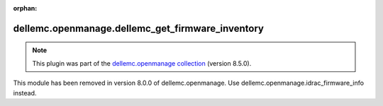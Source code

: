 
.. Document meta

:orphan:

.. Anchors

.. _ansible_collections.dellemc.openmanage.dellemc_get_firmware_inventory_module:

.. Title

dellemc.openmanage.dellemc_get_firmware_inventory
+++++++++++++++++++++++++++++++++++++++++++++++++

.. Collection note

.. note::
    This plugin was part of the `dellemc.openmanage collection <https://galaxy.ansible.com/dellemc/openmanage>`_ (version 8.5.0).

This module has been removed
in version 8.0.0 of dellemc.openmanage.
Use dellemc.openmanage.idrac\_firmware\_info instead.
